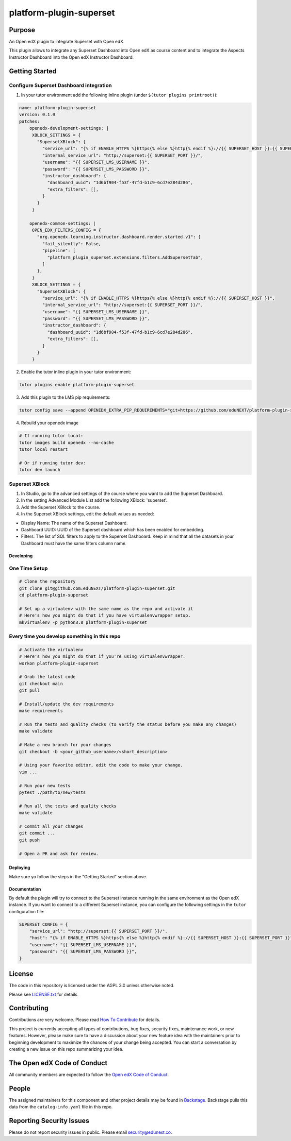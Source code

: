 platform-plugin-superset
#############################

|ci-badge| |pyversions-badge| |license-badge| |status-badge|

Purpose
*******

An Open edX plugin to integrate Superset with Open edX.

This plugin allows to integrate any Superset Dashboard into Open edX as course content
and to integrate the Aspects Instructor Dashboard into the Open edX Instructor Dashboard.

Getting Started
***************

Configure Superset Dashboard integration
-----------------------------------------

1. In your tutor environment add the following inline plugin (under ``$(tutor plugins printroot)``):

.. code-block:: yaml

    name: platform-plugin-superset
    version: 0.1.0
    patches:
        openedx-development-settings: |
         XBLOCK_SETTINGS = {
           "SupersetXBlock": {
             "service_url": "{% if ENABLE_HTTPS %}https{% else %}http{% endif %}://{{ SUPERSET_HOST }}:{{ SUPERSET_PORT }}",
             "internal_service_url": "http://superset:{{ SUPERSET_PORT }}/",
             "username": "{{ SUPERSET_LMS_USERNAME }}",
             "password": "{{ SUPERSET_LMS_PASSWORD }}",
             "instructor_dashboard": {
               "dashboard_uuid": "1d6bf904-f53f-47fd-b1c9-6cd7e284d286",
               "extra_filters": [],
             }
           }
         }

        openedx-common-settings: |
         OPEN_EDX_FILTERS_CONFIG = {
           "org.openedx.learning.instructor.dashboard.render.started.v1": {
             "fail_silently": False,
             "pipeline": [
               "platform_plugin_superset.extensions.filters.AddSupersetTab",
             ]
           },
         }
         XBLOCK_SETTINGS = {
           "SupersetXBlock": {
             "service_url": "{% if ENABLE_HTTPS %}https{% else %}http{% endif %}://{{ SUPERSET_HOST }}",
             "internal_service_url": "http://superset:{{ SUPERSET_PORT }}/",
             "username": "{{ SUPERSET_LMS_USERNAME }}",
             "password": "{{ SUPERSET_LMS_PASSWORD }}",
             "instructor_dashboard": {
               "dashboard_uuid": "1d6bf904-f53f-47fd-b1c9-6cd7e284d286",
               "extra_filters": [],
             }
           }
         }

2. Enable the tutor inline plugin in your tutor environment:

.. code-block::

      tutor plugins enable platform-plugin-superset

3. Add this plugin to the LMS pip requirements:

.. code-block::

  tutor config save --append OPENEDX_EXTRA_PIP_REQUIREMENTS="git+https://github.com/eduNEXT/platform-plugin-superset.git@main"

4. Rebuild your openedx image

.. code-block::

      # If running tutor local:
      tutor images build openedx --no-cache
      tutor local restart

      # Or if running tutor dev:
      tutor dev launch


Superset XBlock
---------------
1. In Studio, go to the advanced settings of the course where you want to add the Superset Dashboard.
2. In the setting Advanced Module List add the following XBlock: 'superset'.
3. Add the Superset XBlock to the course.
4. In the Superset XBlock settings, edit the default values as needed:

- Display Name: The name of the Superset Dashboard.
- Dashboard UUID: UUID of the Superset dashboard which has been enabled for embedding.
- Filters: The list of SQL filters to apply to the Superset Dashboard. Keep in mind that all the datasets in your Dashboard must have the same filters column name.


Developing
==========

One Time Setup
--------------
.. code-block::

  # Clone the repository
  git clone git@github.com:eduNEXT/platform-plugin-superset.git
  cd platform-plugin-superset

  # Set up a virtualenv with the same name as the repo and activate it
  # Here's how you might do that if you have virtualenvwrapper setup.
  mkvirtualenv -p python3.8 platform-plugin-superset


Every time you develop something in this repo
---------------------------------------------
.. code-block::

  # Activate the virtualenv
  # Here's how you might do that if you're using virtualenvwrapper.
  workon platform-plugin-superset

  # Grab the latest code
  git checkout main
  git pull

  # Install/update the dev requirements
  make requirements

  # Run the tests and quality checks (to verify the status before you make any changes)
  make validate

  # Make a new branch for your changes
  git checkout -b <your_github_username>/<short_description>

  # Using your favorite editor, edit the code to make your change.
  vim ...

  # Run your new tests
  pytest ./path/to/new/tests

  # Run all the tests and quality checks
  make validate

  # Commit all your changes
  git commit ...
  git push

  # Open a PR and ask for review.

Deploying
=========

Make sure yo follow the steps in the "Getting Started" section above.

Documentation
=============

By default the plugin will try to connect to the Superset instance running in the same
environment as the Open edX instance. If you want to connect to a different Superset
instance, you can configure the following settings in the ``tutor`` configuration file:

.. code-block:: python

    SUPERSET_CONFIG = {
        "service_url": "http://superset:{{ SUPERSET_PORT }}/",
        "host": "{% if ENABLE_HTTPS %}https{% else %}http{% endif %}://{{ SUPERSET_HOST }}:{{ SUPERSET_PORT }}",
        "username": "{{ SUPERSET_LMS_USERNAME }}",
        "password": "{{ SUPERSET_LMS_PASSWORD }}",
    }

License
*******

The code in this repository is licensed under the AGPL 3.0 unless
otherwise noted.

Please see `LICENSE.txt <LICENSE.txt>`_ for details.

Contributing
************

Contributions are very welcome.
Please read `How To Contribute <https://openedx.org/r/how-to-contribute>`_ for details.

This project is currently accepting all types of contributions, bug fixes,
security fixes, maintenance work, or new features.  However, please make sure
to have a discussion about your new feature idea with the maintainers prior to
beginning development to maximize the chances of your change being accepted.
You can start a conversation by creating a new issue on this repo summarizing
your idea.

The Open edX Code of Conduct
****************************

All community members are expected to follow the `Open edX Code of Conduct`_.

.. _Open edX Code of Conduct: https://openedx.org/code-of-conduct/

People
******

The assigned maintainers for this component and other project details may be
found in `Backstage`_. Backstage pulls this data from the ``catalog-info.yaml``
file in this repo.

.. _Backstage: https://backstage.openedx.org/catalog/default/component/platform-plugin-superset

Reporting Security Issues
*************************

Please do not report security issues in public. Please email security@edunext.co.

.. |ci-badge| image:: https://github.com/eduNEXT/platform-plugin-superset/workflows/Python%20CI/badge.svg?branch=main
    :target: https://github.com/eduNEXT/platform-plugin-superset/actions
    :alt: CI

.. |pyversions-badge| image:: https://img.shields.io/pypi/pyversions/platform-plugin-superset.svg
    :target: https://pypi.python.org/pypi/platform-plugin-superset/
    :alt: Supported Python versions

.. |license-badge| image:: https://img.shields.io/github/license/eduNEXT/platform-plugin-superset.svg
    :target: https://github.com/eduNEXT/platform-plugin-superset/blob/main/LICENSE.txt
    :alt: License

.. TODO: Choose one of the statuses below and remove the other status-badge lines.
.. |status-badge| image:: https://img.shields.io/badge/Status-Experimental-yellow
.. .. |status-badge| image:: https://img.shields.io/badge/Status-Maintained-brightgreen
.. .. |status-badge| image:: https://img.shields.io/badge/Status-Deprecated-orange
.. .. |status-badge| image:: https://img.shields.io/badge/Status-Unsupported-red

